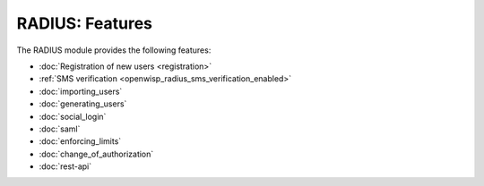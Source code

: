 RADIUS: Features
================

The RADIUS module provides the following features:

- :doc:`Registration of new users <registration>`
- :ref:`SMS verification <openwisp_radius_sms_verification_enabled>`
- :doc:`importing_users`
- :doc:`generating_users`
- :doc:`social_login`
- :doc:`saml`
- :doc:`enforcing_limits`
- :doc:`change_of_authorization`
- :doc:`rest-api`
